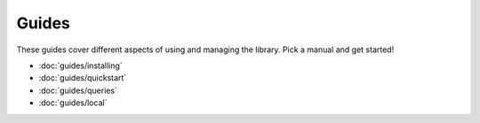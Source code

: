 ======
Guides
======

These guides cover different aspects of using and managing the library. Pick a manual and get started!

+ :doc:`guides/installing`
+ :doc:`guides/quickstart`
+ :doc:`guides/queries`
+ :doc:`guides/local`
